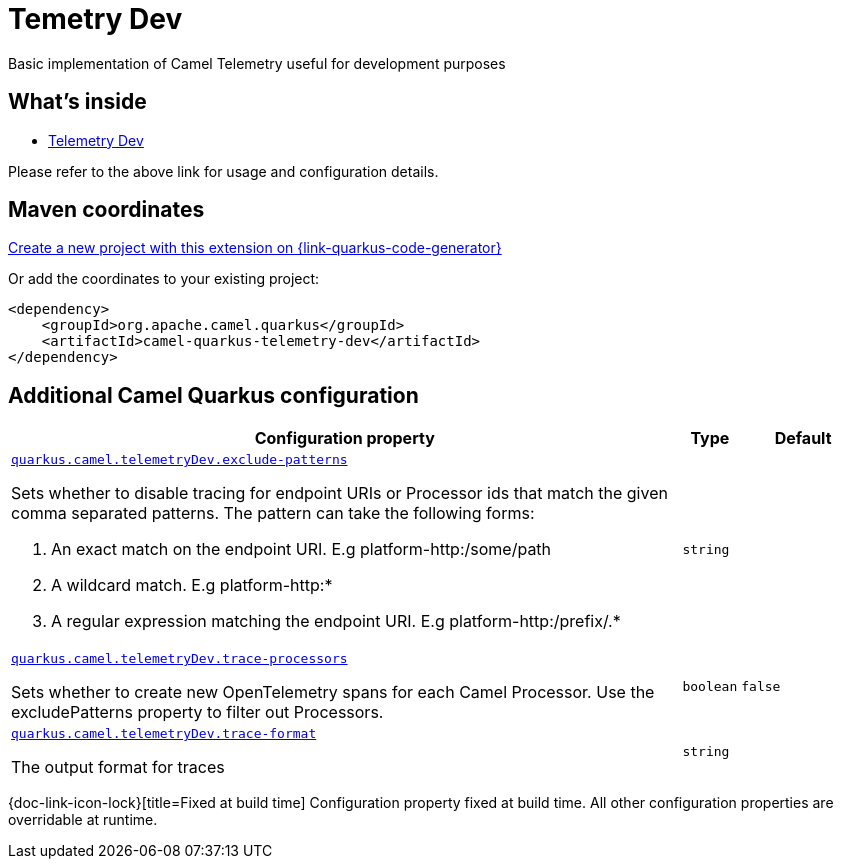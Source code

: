 // Do not edit directly!
// This file was generated by camel-quarkus-maven-plugin:update-extension-doc-page
[id="extensions-telemetry-dev"]
= Temetry Dev
:linkattrs:
:cq-artifact-id: camel-quarkus-telemetry-dev
:cq-native-supported: true
:cq-status: Stable
:cq-status-deprecation: Stable
:cq-description: Basic implementation of Camel Telemetry useful for development purposes
:cq-deprecated: false
:cq-jvm-since: 3.20.0
:cq-native-since: 3.20.0

ifeval::[{doc-show-badges} == true]
[.badges]
[.badge-key]##JVM since##[.badge-supported]##3.20.0## [.badge-key]##Native since##[.badge-supported]##3.20.0##
endif::[]

Basic implementation of Camel Telemetry useful for development purposes

[id="extensions-telemetry-dev-whats-inside"]
== What's inside

* xref:{cq-camel-components}:others:telemetry-dev.adoc[Telemetry Dev]

Please refer to the above link for usage and configuration details.

[id="extensions-telemetry-dev-maven-coordinates"]
== Maven coordinates

https://{link-quarkus-code-generator}/?extension-search=camel-quarkus-telemetry-dev[Create a new project with this extension on {link-quarkus-code-generator}, window="_blank"]

Or add the coordinates to your existing project:

[source,xml]
----
<dependency>
    <groupId>org.apache.camel.quarkus</groupId>
    <artifactId>camel-quarkus-telemetry-dev</artifactId>
</dependency>
----
ifeval::[{doc-show-user-guide-link} == true]
Check the xref:user-guide/index.adoc[User guide] for more information about writing Camel Quarkus applications.
endif::[]

[id="extensions-telemetry-dev-additional-camel-quarkus-configuration"]
== Additional Camel Quarkus configuration

[width="100%",cols="80,5,15",options="header"]
|===
| Configuration property | Type | Default


a| [[quarkus.camel.telemetrydev.exclude-patterns]]`link:#quarkus.camel.telemetrydev.exclude-patterns[quarkus.camel.telemetryDev.exclude-patterns]`

Sets whether to disable tracing for endpoint URIs or Processor ids that match the given comma separated patterns. The
pattern can take the following forms:

1. An exact match on the endpoint URI. E.g platform-http:/some/path

2. A wildcard match. E.g platform-http:++*++

3. A regular expression matching the endpoint URI. E.g platform-http:/prefix/.++*++
| `string`
| 

a| [[quarkus.camel.telemetrydev.trace-processors]]`link:#quarkus.camel.telemetrydev.trace-processors[quarkus.camel.telemetryDev.trace-processors]`

Sets whether to create new OpenTelemetry spans for each Camel Processor. Use the excludePatterns property to filter
out Processors.
| `boolean`
| `false`

a| [[quarkus.camel.telemetrydev.trace-format]]`link:#quarkus.camel.telemetrydev.trace-format[quarkus.camel.telemetryDev.trace-format]`

The output format for traces
| `string`
| 
|===

[.configuration-legend]
{doc-link-icon-lock}[title=Fixed at build time] Configuration property fixed at build time. All other configuration properties are overridable at runtime.


